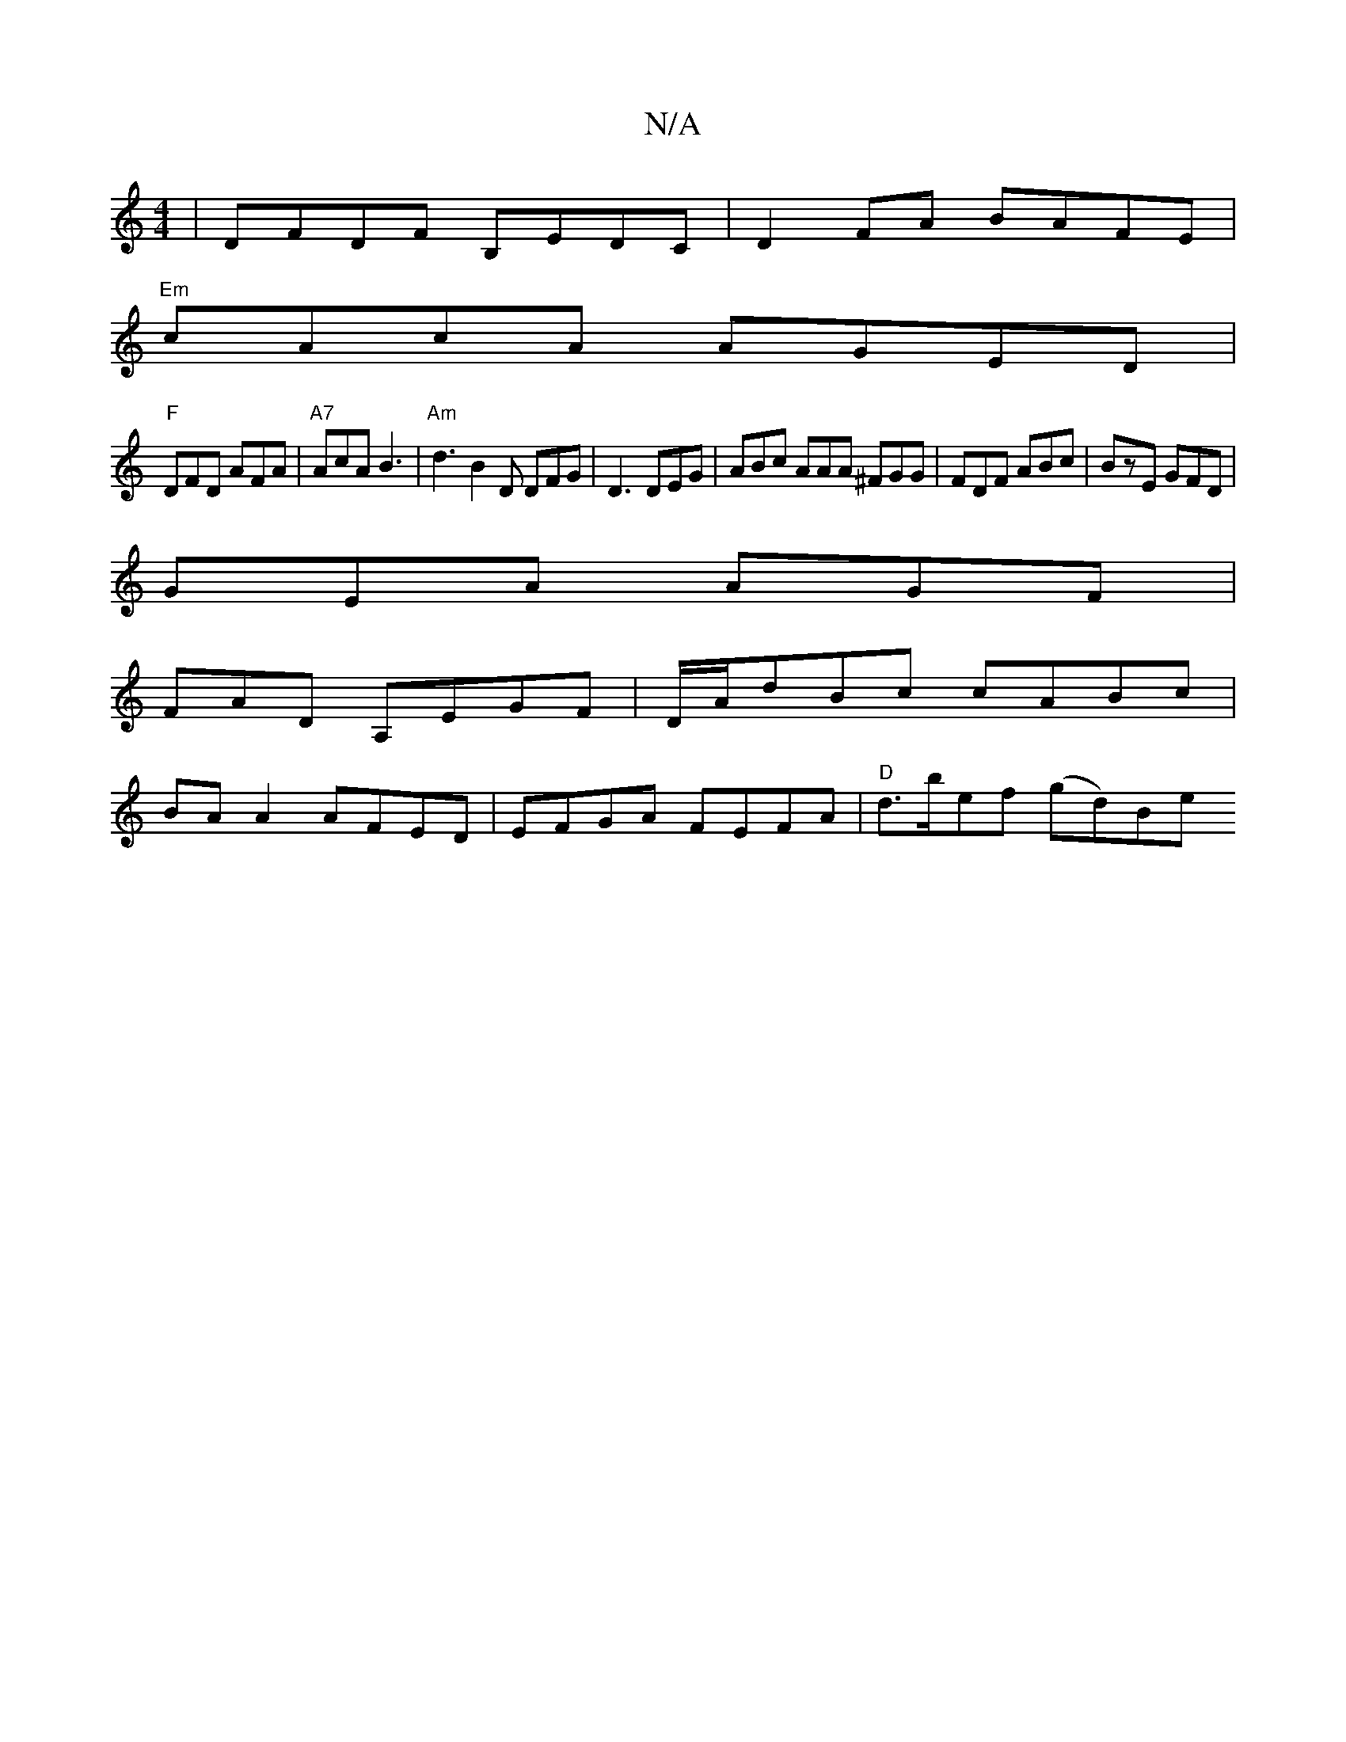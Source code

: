 X:1
T:N/A
M:4/4
R:N/A
K:Cmajor
| DFDF B,EDC | D2 FA BAFE |
"Em"cAcA AGED|
"F" DFD AFA | "A7"AcA B3 |"Am"d3 B2 D DFG|D3 DEG|ABc AAA ^FGG|FDF ABc|BzE GFD |
GEA AGF |
FAD A,EGF | D/A/dBc cABc |
BA A2 AFED | EFGA FEFA | "D"d>bef (gd)Be